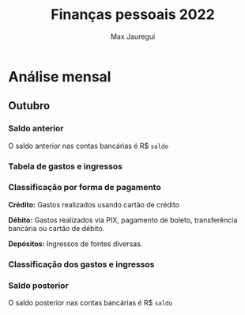 #+title: Finanças pessoais 2022
#+author: Max Jauregui
#+language: pt_BR
#+options: toc:2

* Análise mensal

#+begin_src python :session :exports none :tangle yes
import numpy as np
import matplotlib.pyplot as plt
import pandas as pd
def classe(x):
    if x in ["Açougue", "Mercado", "Padaria"]:
        y = "Açougue/Mercado/Padaria" # espaço em branco na linha em branco por bug do ob-python; senão dá erro de indentação
 
    elif x in ["Restaurante", "Cafeteria"]:
        y = "Restaurante/Cafeteria"
 
    elif x in ["Combustível", "Seguro do carro"]:
        y = "Transporte"
 
    elif x in ["Aluguel", "Condomínio", "Celular", "Energia", "Internet"]:
        y = "Moradia"
 
    elif x in ["Medicamentos"]:
        y = "Saúde"
 
    elif "Plano de saúde" in x:
        y = "Saúde"
 
    elif x in ["Cabeleireiro", "Natura"]:
        y = "Cuidado pessoal"
 
    elif x[:6] == "Cartão":
        y = "Fatura do cartão"
 
    elif x in ["DARF", "IRRF"]:
        y = "Impostos"
 
    elif x == "Salário":
        y = "Salário"
 
    elif x in ["Cashback", "Dividendos", "Juros", "Nota Paraná", "Trade"]:
        y = "Renda extra"
 
    elif x[:7] == "Resgate":
        y = "Renda extra"
 
    else:
        y = "Outro"
 
    return y
#+end_src

** Outubro

*** Saldo anterior

#+begin_src python :session :exports none :tangle yes
nomemes = "outubro"
saldo = 3472.72
#+end_src

O saldo anterior nas contas bancárias é R$ src_python[:session]{saldo}

*** Tabela de gastos e ingressos

#+begin_src python :session :exports results :tangle yes
mes = pd.read_csv(nomemes + ".csv")
n = len(mes)
data = pd.Series(["2022-10-" for i in range(n)]) #prefixos para datas
data = data.str.cat(mes.Data.astype("string")) #data com prefixo mas ainda como string
mes.Data = data.astype("datetime64") #data como datetime64
mes = mes.sort_values(by="Data")
mes
#+end_src

*** Classificação por forma de pagamento

*Crédito:* Gastos realizados usando cartão de crédito

*Débito:* Gastos realizados via PIX, pagamento de boleto, transferência bancária ou cartão de débito.

*Depósitos:* Ingressos de fontes diversas.

#+begin_src python :session :exports results :tangle yes
forma = mes.groupby("Forma").sum() #Valor envolvido em cada forma de pagamento
forma
#+end_src

#+begin_src python :session :results file :exports results :tangle yes
forma.plot(kind="bar", title="Valor por forma de pagamento", ylabel="R$", xlabel="", legend=False)
plt.tick_params(labelrotation=0)
fname = nomemes + "-forma.png"
plt.savefig(fname)
plt.close()
fname # retorna ao org
#+end_src

*** Classificação dos gastos e ingressos

#+begin_src python :session :exports results :tangle yes
mes["Classe"] = mes.Descrição.apply(classe) #Aplica função classe à Descrição
classifica = mes.groupby(by="Classe").sum() #Valor envolvido em cada classe
classifica
#+end_src

#+begin_src python :session :results file :exports results :tangle yes
classifica2 = classifica
if "Fatura do cartão" in classifica.index:
    classifica2 = classifica2.drop("Fatura do cartão")

if "Renda extra" in classifica.index:
    classifica2 = classifica2.drop("Renda extra")

if "Salário" in classifica.index:
    classifica2 = classifica2.drop("Salário")

classifica2.plot(kind="barh", title="Valor gasto por classe", legend=False)
plt.xlabel("R$")
plt.ylabel("")
plt.tight_layout()
fname = nomemes + "-classe.png"
plt.savefig(fname)
plt.close()
fname
#+end_src

*** Saldo posterior

#+begin_src python :session :exports none :tangle yes
if "Depósito" in forma.index:
    saldo += forma.Valor["Depósito"]

if "Débito" in forma.index:
    saldo -= forma.Valor["Débito"]

if "Salário" in classifica.index:
    saldo += classifica.Valor["Salário"]
saldo
#+end_src

O saldo posterior nas contas bancárias é R$ src_python[:session]{saldo}

#+begin_src python :session :exports results :tangle yes
if saldo<0:
    alerta = "ATENÇÃO! Há gastos futuros que ainda precisam ser pagos."
    alerta
#+end_src

